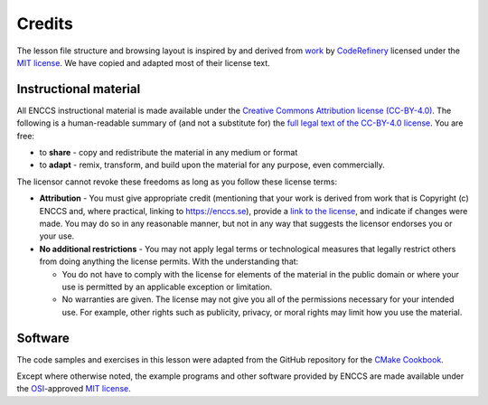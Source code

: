 Credits
=======

The lesson file structure and browsing layout is inspired by and derived from
`work <https://github.com/coderefinery/sphinx-lesson>`_ by `CodeRefinery
<https://coderefinery.org/>`_ licensed under the `MIT license
<http://opensource.org/licenses/mit-license.html>`_. We have copied and adapted
most of their license text.


Instructional material
----------------------

All ENCCS instructional material is made available under the `Creative Commons
Attribution license (CC-BY-4.0)
<https://creativecommons.org/licenses/by/4.0/>`_. The following is a
human-readable summary of (and not a substitute for) the `full legal text of the
CC-BY-4.0 license <https://creativecommons.org/licenses/by/4.0/legalcode>`_.
You are free:

- to **share** - copy and redistribute the material in any medium or format
- to **adapt** - remix, transform, and build upon the material for any purpose,
  even commercially.

The licensor cannot revoke these freedoms as long as you follow these license terms:

- **Attribution** - You must give appropriate credit (mentioning that your work
  is derived from work that is Copyright (c) ENCCS and, where practical, linking
  to `<https://enccs.se>`_), provide a `link to the license
  <https://creativecommons.org/licenses/by/4.0/>`_, and indicate if changes were
  made. You may do so in any reasonable manner, but not in any way that suggests
  the licensor endorses you or your use.
- **No additional restrictions** - You may not apply legal terms or
  technological measures that legally restrict others from doing anything the
  license permits. With the understanding that:

  - You do not have to comply with the license for elements of the material in
    the public domain or where your use is permitted by an applicable exception
    or limitation.
  - No warranties are given. The license may not give you all of the permissions
    necessary for your intended use. For example, other rights such as
    publicity, privacy, or moral rights may limit how you use the material.


Software
--------

The code samples and exercises in this lesson were adapted from the GitHub
repository for the `CMake Cookbook <https://github.com/dev-cafe/cmake-cookbook>`_.

Except where otherwise noted, the example programs and other software provided
by ENCCS are made available under the `OSI <http://opensource.org/>`_-approved
`MIT license <http://opensource.org/licenses/mit-license.html>`_.
